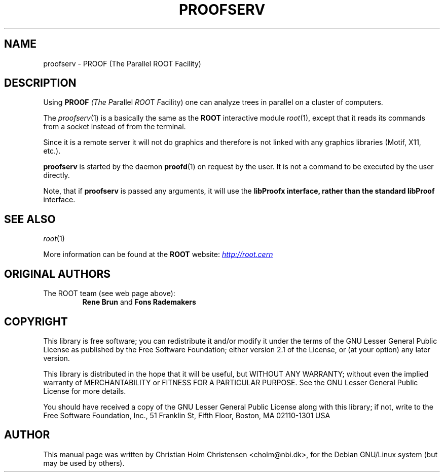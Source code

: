 .\"
.\" $Id: proofserv.1,v 1.3 2006/02/28 16:38:23 rdm Exp $
.\"
.TH PROOFSERV 1 "Version 3" "ROOT"
.\" NAME should be all caps, SECTION should be 1-8, maybe w/ subsection
.\" other parms are allowed: see man(7), man(1)
.SH NAME
proofserv \- PROOF (The Parallel ROOT Facility)
.SH "DESCRIPTION"
Using \fBPROOF\fI (The \fIP\fRarallel \fIROO\fRT \fIF\fRacility) one
can analyze trees in parallel on a cluster of computers.
.PP
The \fIproofserv\fR(1) is a basically the same as the \fBROOT\fR
interactive module \fIroot\fR(1), except that it reads its commands
from a socket instead of from the terminal.
.PP
Since it is a remote server it will not do graphics and therefore is
not linked with any graphics libraries (Motif, X11, etc.).
.PP
\fBproofserv\fR is started by the daemon \fBproofd\fR(1) on request by
the user.  It is not a command to be executed by the user directly.
.PP
Note, that if \fBproofserv\fR is passed any arguments, it will use the
\fBlibProofx\fB interface, rather than the standard \fBlibProof\fR
interface.
.SH "SEE ALSO"
.IR root (1)
.PP
More information can be found at the \fBROOT\fR website:
.UR http://root.cern
\fIhttp://root.cern\fB
.UE
.SH "ORIGINAL AUTHORS"
The ROOT team (see web page above):
.RS
\fBRene Brun\fR and \fBFons Rademakers\fR
.RE
.SH "COPYRIGHT"
This library is free software; you can redistribute it and/or modify
it under the terms of the GNU Lesser General Public License as
published by the Free Software Foundation; either version 2.1 of the
License, or (at your option) any later version.
.P
This library is distributed in the hope that it will be useful, but
WITHOUT ANY WARRANTY; without even the implied warranty of
MERCHANTABILITY or FITNESS FOR A PARTICULAR PURPOSE.  See the GNU
Lesser General Public License for more details.
.P
You should have received a copy of the GNU Lesser General Public
License along with this library; if not, write to the Free Software
Foundation, Inc., 51 Franklin St, Fifth Floor, Boston, MA  02110-1301  USA
.SH AUTHOR
This manual page was written by Christian Holm Christensen
<cholm@nbi.dk>, for the Debian GNU/Linux system (but may be used by
others).
.\"
.\" $Log: proofserv.1,v $
.\" Revision 1.3  2006/02/28 16:38:23  rdm
.\" From Christian Holm:
.\" many mods in the Debian and RedHat packaging system to ready ROOT for
.\" inclusion in Debian and RedHat distributions.
.\"
.\" Revision 1.2  2005/09/07 10:23:23  rdm
.\" From Christian Holm:
.\" fixes for Debian packages (due to the license change ROOT can be moved
.\" out of the non-free tree). Also updates in the man pages reflecting the
.\" new license.
.\"
.\" Revision 1.1  2001/08/15 13:30:48  rdm
.\" move man files to new subdir man1. This makes it possible to add
.\" $ROOTSYS/man to MANPATH and have "man root" work.
.\"
.\" Revision 1.1  2000/12/08 17:41:01  rdm
.\" man pages of all ROOT executables provided by Christian Holm.
.\"
.\"
